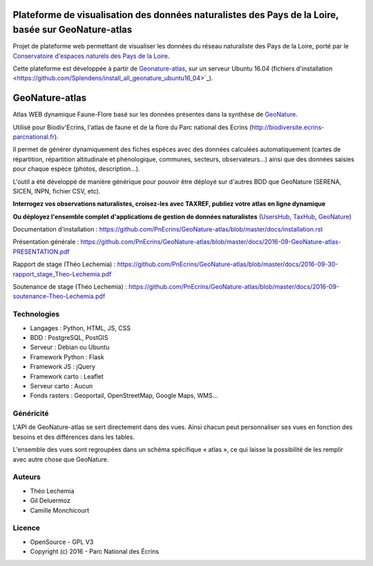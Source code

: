 
Plateforme de visualisation des données naturalistes des Pays de la Loire, basée sur GeoNature-atlas
===============

Projet de plateforme web permettant de visualiser les données du réseau naturaliste des Pays de la Loire, porté par le `Conservatoire d'espaces naturels des Pays de la Loire <http://www.cenpaysdelaloire.fr/>`_.

Cette plateforme est développée à partir de `Geonature-atlas <https://github.com/PnEcrins/GeoNature-atlas>`_, sur un serveur Ubuntu 16.04 (fichiers d'installation <https://github.com/Splendens/install_all_geonature_ubuntu16_04>`_).


GeoNature-atlas
===============

.. image :: docs/images/geonature-atlas-screenshot.jpg

Atlas WEB dynamique Faune-Flore basé sur les données présentes dans la synthèse de `GeoNature <http://geonature.fr>`_.

Utilisé pour Biodiv'Ecrins, l'atlas de faune et de la flore du Parc national des Ecrins (http://biodiversite.ecrins-parcnational.fr).

Il permet de générer dynamiquement des fiches espèces avec des données calculées automatiquement (cartes de répartition, répartition altitudinale et phénologique, communes, secteurs, observateurs...) ainsi que des données saisies pour chaque espèce (photos, description...). 

L'outil a été développé de manière générique pour pouvoir être déployé sur d'autres BDD que GeoNature (SERENA, SICEN, INPN, fichier CSV, etc).

**Interrogez vos observations naturalistes, croisez-les avec TAXREF, publiez votre atlas en ligne dynamique**

.. image :: docs/images/geonature-atlas-schema-01.jpg

**Ou déployez l'ensemble complet d'applications de gestion de données naturalistes** (`UsersHub <https://github.com/PnEcrins/UsersHub>`_, `TaxHub <https://github.com/PnX-SI/TaxHub>`_, `GeoNature <https://github.com/PnEcrins/GeoNature>`_)

.. image :: docs/images/geonature-atlas-schema-02.jpg

Documentation d'installation : https://github.com/PnEcrins/GeoNature-atlas/blob/master/docs/installation.rst

Présentation générale : https://github.com/PnEcrins/GeoNature-atlas/blob/master/docs/2016-09-GeoNature-atlas-PRESENTATION.pdf

Rapport de stage (Théo Lechemia) : https://github.com/PnEcrins/GeoNature-atlas/blob/master/docs/2016-09-30-rapport_stage_Theo-Lechemia.pdf

Soutenance de stage (Théo Lechemia) : https://github.com/PnEcrins/GeoNature-atlas/blob/master/docs/2016-09-soutenance-Theo-Lechemia.pdf

Technologies
------------

- Langages : Python, HTML, JS, CSS
- BDD : PostgreSQL, PostGIS
- Serveur : Debian ou Ubuntu
- Framework Python : Flask
- Framework JS : jQuery
- Framework carto : Leaflet
- Serveur carto : Aucun
- Fonds rasters : Geoportail, OpenStreetMap, Google Maps, WMS...

Généricité
----------

L'API de GeoNature-atlas se sert directement dans des vues. Ainsi chacun peut personnaliser ses vues en fonction des besoins et des différences dans les tables. 

L'ensemble des vues sont regroupées dans un schéma spécifique « atlas », ce qui laisse la possibilité de les remplir avec autre chose que GeoNature.



Auteurs
-------

- Théo Lechemia
- Gil Deluermoz
- Camille Monchicourt

Licence
-------

* OpenSource - GPL V3
* Copyright (c) 2016 - Parc National des Écrins


.. image:: http://geonature.fr/img/logo-pne.jpg
    :target: http://www.ecrins-parcnational.fr

